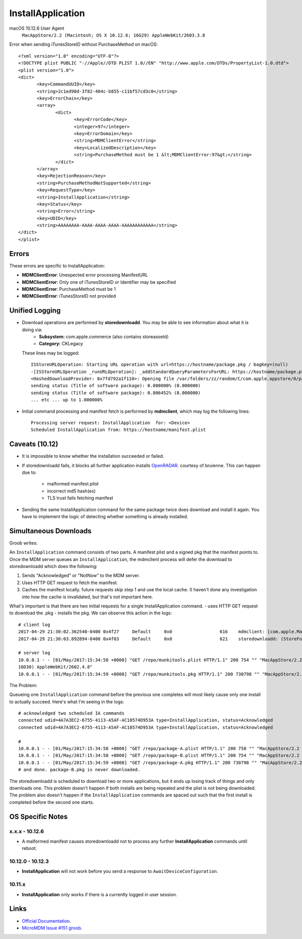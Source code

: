 InstallApplication
==================

.. http:put:: /mdm

    **Example (macOS 10.12.6)**:

    .. sourcecode:: http

       PUT /mdm HTTP/1.1
       Content-Type: text/xml

       <?xml version="1.0" encoding="UTF-8"?>
       <!DOCTYPE plist PUBLIC "-//Apple//DTD PLIST 1.0//EN" "http://www.apple.com/DTDs/PropertyList-1.0.dtd">
       <plist version="1.0">
       <dict>
            <key>CommandUUID</key>
            <string>4743f890-babd-480d-96f8-d857884cf7f1</string>
            <key>Queued</key>
            <true/>
            <key>RequestType</key>
            <string>InstallApplication</string>
            <key>Status</key>
            <string>Acknowledged</string>
            <key>UDID</key>
            <string>AAAAAAAA-AAAA-AAAA-AAAA-AAAAAAAAAAAA</string>
       </dict>
       </plist>

    :jsonparam string CommandUUID: the command uuid generated by the MDM service.
    :jsonparam boolean Queued:
    :jsonparam string RequestType: the MDM request type (command type).
    :jsonparam string Status:
    :jsonparam string UDID: the device unique identifier


macOS 10.12.6 User Agent
    ``MacAppStore/2.2 (Macintosh; OS X 10.12.6; 16G29) AppleWebKit/2603.3.8``


Error when sending iTunesStoreID without PurchaseMethod on macOS::

       <?xml version="1.0" encoding="UTF-8"?>
       <!DOCTYPE plist PUBLIC "-//Apple//DTD PLIST 1.0//EN" "http://www.apple.com/DTDs/PropertyList-1.0.dtd">
       <plist version="1.0">
       <dict>
              <key>CommandUUID</key>
              <string>2c1ed98d-3f82-404c-b855-c11bf57cd3c0</string>
              <key>ErrorChain</key>
              <array>
                     <dict>
                            <key>ErrorCode</key>
                            <integer>97</integer>
                            <key>ErrorDomain</key>
                            <string>MDMClientError</string>
                            <key>LocalizedDescription</key>
                            <string>PurchaseMethod must be 1 &lt;MDMClientError:97&gt;</string>
                     </dict>
              </array>
              <key>RejectionReason</key>
              <string>PurchaseMethodNotSupported</string>
              <key>RequestType</key>
              <string>InstallApplication</string>
              <key>Status</key>
              <string>Error</string>
              <key>UDID</key>
              <string>AAAAAAAA-AAAA-AAAA-AAAA-AAAAAAAAAAAA</string>
       </dict>
       </plist>

Errors
------

These errors are specific to InstallApplication:

- **MDMClientError**: Unexpected error processing ManifestURL
- **MDMClientError**: Only one of iTunesStoreID or Identifier may be specified
- **MDMClientError**: PurchaseMethod must be 1
- **MDMClientError**: iTunesStoreID not provided


Unified Logging
---------------

- Download operations are performed by **storedownloadd**. You may be able to see information about what it is doing via:
    - **Subsystem:** com.apple.commerce (also contains storeassetd)
    - **Category:** CKLegacy

  These lines may be logged::

   ISStoreURLOperation: Starting URL operation with url=https://hostname/package.pkg / bagKey=(null)
   -[ISStoreURLOperation _runURLOperation]: _addStandardQueryParametersForURL: https://hostname/package.pkg
   <HashedDownloadProvider: 0x7fd792a1f110>: Opening file /var/folders/zz/random/C/com.apple.appstore/0/package.pkg returning file descriptor 4 (0 streamed)
   sending status (Title of software package): 0.000000% (0.000000)
   sending status (Title of software package): 0.806452% (8.000000)
   ... etc ... up to 1.000000%


- Initial command processing and manifest fetch is performed by **mdmclient**, which may log the following lines::

    Processing server request: InstallApplication  for: <Device>
    Scheduled InstallApplication from: https://hostname/manifest.plist

Caveats (10.12)
---------------

- It is impossible to know whether the installation succeeded or failed.
- If storedownloadd fails, it blocks all further application installs `OpenRADAR <https://openradar.appspot.com/26517261>`_. courtesy of bruienne.
  This can happen due to:
    - malformed manifest.plist
    - incorrect md5 hash(es)
    - TLS trust fails fetching manifest

- Sending the same InstallApplication command for the same package twice does download and install it again. You have to
  implement the logic of detecting whether something is already installed.

Simultaneous Downloads
----------------------

Groob writes:

An ``InstallApplication`` command consists of two parts. A manifest plist and a signed pkg that the manifest points to.
Once the MDM server queues an ``InstallApplication``, the mdmclient process will defer the download to storedownloadd which does the following:

#. Sends "Acknowledged" or "NotNow" to the MDM server.
#. Uses HTTP GET request to fetch the manifest.
#. Caches the manifest locally. future requests skip step 1 and use the local cache.
   (I haven't done any investigation into how the cache is invalidated, but that's not important here.

What's important is that there are two initial requests for a single InstallApplication command.
- uses HTTP GET request to download the .pkg
- installs the pkg.
We can observe this action in the logs::

    # client log
    2017-04-29 21:30:02.362540-0400 0x4f27     Default     0x0                  616    mdmclient: [com.apple.ManagedClient.InstallApplication] Scheduled InstallApplication from: https://dev.micromdm.io/repo/munkitools.plist
    2017-04-29 21:30:03.892894-0400 0x4f83     Default     0x0                  621    storedownloadd: (StoreFoundation) [com.apple.commerce.CKLegacy] ISStoreURLOperation: Starting URL operation with url=https://dev.micromdm.io/repo/munkitools.pkg / bagKey=(null)

    # server log
    10.0.0.1 - - [01/May/2017:15:34:58 +0000] "GET /repo/munkitools.plist HTTP/1.1" 200 754 "" "MacAppStore/2.2 (Macintosh; OS X 10.12.3;
    16D30) AppleWebKit/2602.4.8"
    10.0.0.1 - - [01/May/2017:15:34:59 +0000] "GET /repo/munkitools.pkg HTTP/1.1" 200 730798 "" "MacAppStore/2.2 (Macintosh; OS X 10.

The Problem:

Queueing one ``InstallApplication`` command before the previous one completes will most likely cause only one install to actually succeed.
Here's what I'm seeing in the logs::

    # acknowledged two scheduled IA commands
    connected udid=4A7A3EC2-6755-4113-A5AF-AC10574D953A type=InstallApplication, status=Acknowledged
    connected udid=4A7A3EC2-6755-4113-A5AF-AC10574D953A type=InstallApplication, status=Acknowledged

    #
    10.0.0.1 - - [01/May/2017:15:34:58 +0000] "GET /repo/package-A.plist HTTP/1.1" 200 758 "" "MacAppStore/2.2 (Macintosh; OS X 10.12.3; 16D30) AppleWebKit/2602.4.8"
    10.0.0.1 - - [01/May/2017:15:34:58 +0000] "GET /repo/package-B.plist HTTP/1.1" 200 754 "" "MacAppStore/2.2 (Macintosh; OS X 10.12.3; 16D30) AppleWebKit/2602.4.8"
    10.0.0.1 - - [01/May/2017:15:34:59 +0000] "GET /repo/package-A.pkg HTTP/1.1" 200 730798 "" "MacAppStore/2.2 (Macintosh; OS X 10.
    # and done. package-B.pkg is never downloaded.

The storedownloadd is scheduled to download two or more applications, but it ends up losing track of things and only downloads one.
This problem doesn't happen if both installs are being repeated and the plist is not being downloaded.
The problem also doesn't happen if the ``InstallApplication`` commands are spaced out such that the first install is completed before the second one starts.

OS Specific Notes
-----------------

x.x.x - 10.12.6
^^^^^^^^^^^^^^^

- A malformed manifest causes storedownloadd not to process any further **InstallApplication** commands until reboot.

10.12.0 - 10.12.3
^^^^^^^^^^^^^^^^^

- **InstallApplication** will not work before you send a response to ``AwaitDeviceConfiguration``.

10.11.x
^^^^^^^

- **InstallApplication** only works if there is a currently logged in user session.


Links
-----

- `Official Documentation <https://developer.apple.com/library/content/documentation/Miscellaneous/Reference/MobileDeviceManagementProtocolRef/3-MDM_Protocol/MDM_Protocol.html#//apple_ref/doc/uid/TP40017387-CH3-SW52>`_.
- `MicroMDM Issue #151 groob <https://github.com/micromdm/micromdm/issues/151#issuecomment-298535040>`_.
